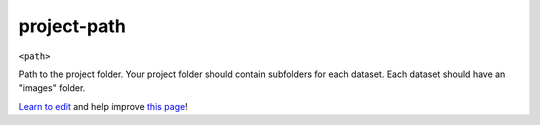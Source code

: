 ..
  AUTO-GENERATED by extract_odm_strings.py! DO NOT EDIT!
  If you want to add more details to a command, create a
  .rst file in arguments_edit/<argument>.rst

.. _project-path:

project-path
````````````

``<path>``

Path to the project folder. Your project folder should contain subfolders for each dataset. Each dataset should have an "images" folder.



`Learn to edit <https://github.com/opendronemap/docs#how-to-make-your-first-contribution>`_ and help improve `this page <https://github.com/OpenDroneMap/docs/blob/publish/source/arguments_edit/project-path.rst>`_!
